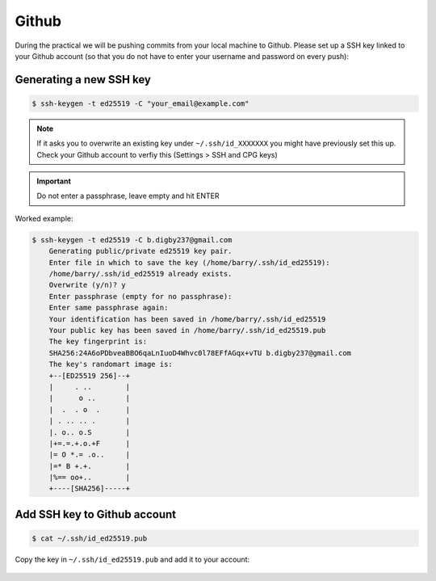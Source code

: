 Github
======

During the practical we will be pushing commits from your local machine to Github. Please set up a SSH key linked to your Github account (so that you do not have to enter your username and password on every push):

Generating a new SSH key
------------------------

.. code-block:: bash

    $ ssh-keygen -t ed25519 -C "your_email@example.com"

.. note::

    If it asks you to overwrite an existing key under ``~/.ssh/id_XXXXXXX`` you might have previously set this up. Check your Github account to verfiy this (Settings > SSH and CPG keys)  

.. important::

    Do not enter a passphrase, leave empty and hit ENTER

Worked example:

.. code-block:: bash

    $ ssh-keygen -t ed25519 -C b.digby237@gmail.com
        Generating public/private ed25519 key pair.
        Enter file in which to save the key (/home/barry/.ssh/id_ed25519): 
        /home/barry/.ssh/id_ed25519 already exists.
        Overwrite (y/n)? y
        Enter passphrase (empty for no passphrase): 
        Enter same passphrase again: 
        Your identification has been saved in /home/barry/.ssh/id_ed25519
        Your public key has been saved in /home/barry/.ssh/id_ed25519.pub
        The key fingerprint is:
        SHA256:24A6oPDbveaBBO6qaLnIuoD4Whvc0l78EFfAGqx+vTU b.digby237@gmail.com
        The key's randomart image is:
        +--[ED25519 256]--+
        |     . ..        |
        |      o ..       |
        |  .  . o  .      |
        | . .. .. .       |
        |. o.. o.S        |
        |+=.=.+.o.+F      |
        |= O *.= .o..     |
        |=* B +.+.        |
        |%== oo+..        |
        +----[SHA256]-----+

Add SSH key to Github account
-----------------------------

.. code-block:: bash

    $ cat ~/.ssh/id_ed25519.pub

Copy the key in ``~/.ssh/id_ed25519.pub`` and add it to your account:

.. figure:: /_static/images/ssh-key.gif
   :figwidth: 700px
   :target: /_static/images/ssh-key.gif
   :align: center
